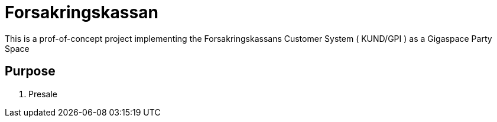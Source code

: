 = Forsakringskassan

This is a prof-of-concept project implementing the Forsakringskassans Customer System ( KUND/GPI ) as a Gigaspace Party Space

== Purpose
. Presale
